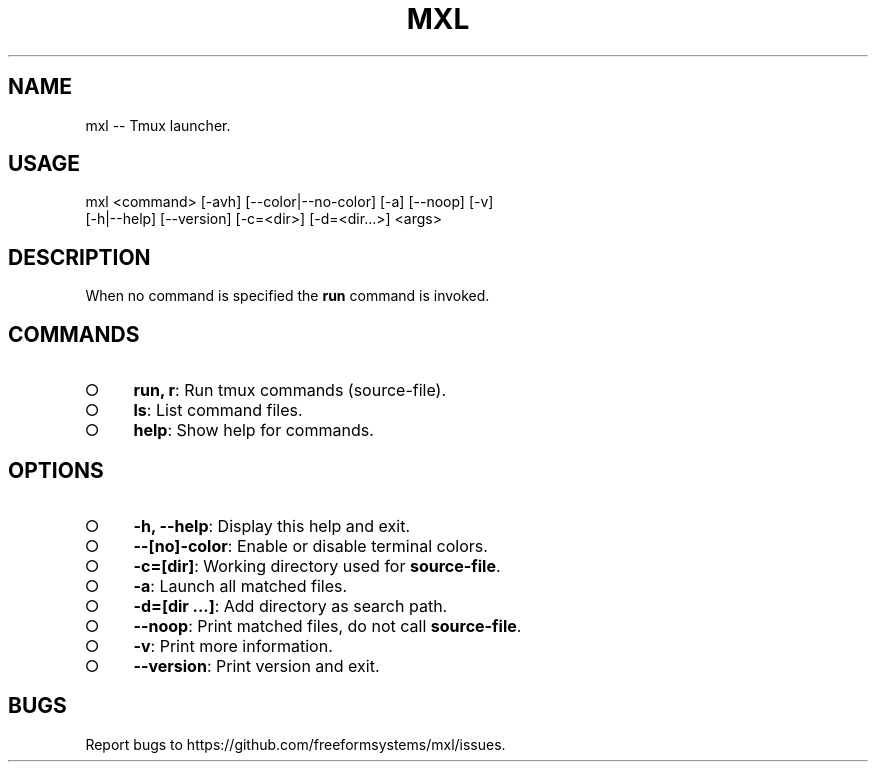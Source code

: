 .TH "MXL" "1" "July 2015" "mxl 0.4.7" "User Commands"
.SH "NAME"
mxl -- Tmux launcher.
.SH "USAGE"

.SP
mxl <command> [\-avh] [\-\-color|\-\-no\-color] [\-a] [\-\-noop] [\-v]
.br
    [\-h|\-\-help] [\-\-version] [\-c=<dir>] [\-d=<dir...>] <args>
.SH "DESCRIPTION"
.PP
When no command is specified the \fBrun\fR command is invoked.
.SH "COMMANDS"
.BL
.IP "\[ci]" 4
\fBrun, r\fR: Run tmux commands (source\-file).
.IP "\[ci]" 4
\fBls\fR: List command files.
.IP "\[ci]" 4
\fBhelp\fR: Show help for commands.
.EL
.SH "OPTIONS"
.BL
.IP "\[ci]" 4
\fB\-h, \-\-help\fR: Display this help and exit.
.IP "\[ci]" 4
\fB\-\-[no]\-color\fR: Enable or disable terminal colors.
.IP "\[ci]" 4
\fB\-c=[dir]\fR: Working directory used for \fBsource\-file\fR.
.IP "\[ci]" 4
\fB\-a\fR: Launch all matched files.
.IP "\[ci]" 4
\fB\-d=[dir ...]\fR: Add directory as search path.
.IP "\[ci]" 4
\fB\-\-noop\fR: Print matched files, do not call \fBsource\-file\fR.
.IP "\[ci]" 4
\fB\-v\fR: Print more information.
.IP "\[ci]" 4
\fB\-\-version\fR: Print version and exit.
.EL
.SH "BUGS"
.PP
Report bugs to https://github.com/freeformsystems/mxl/issues.
